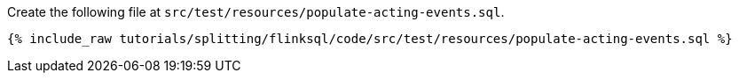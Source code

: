 Create the following file at `src/test/resources/populate-acting-events.sql`.
+++++
<pre class="snippet"><code class="groovy">{% include_raw tutorials/splitting/flinksql/code/src/test/resources/populate-acting-events.sql %}</code></pre>
+++++
